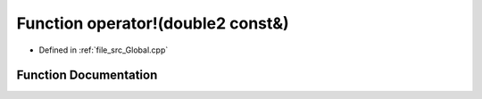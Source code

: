.. _exhale_function__global_8cpp_1af5778cd68c3fb8dbdf4d84f64d739a18:

Function operator!(double2 const&)
==================================

- Defined in :ref:`file_src_Global.cpp`


Function Documentation
----------------------


.. doxygenfunction:: operator!(double2 const&)
   :project: mechanical_layer